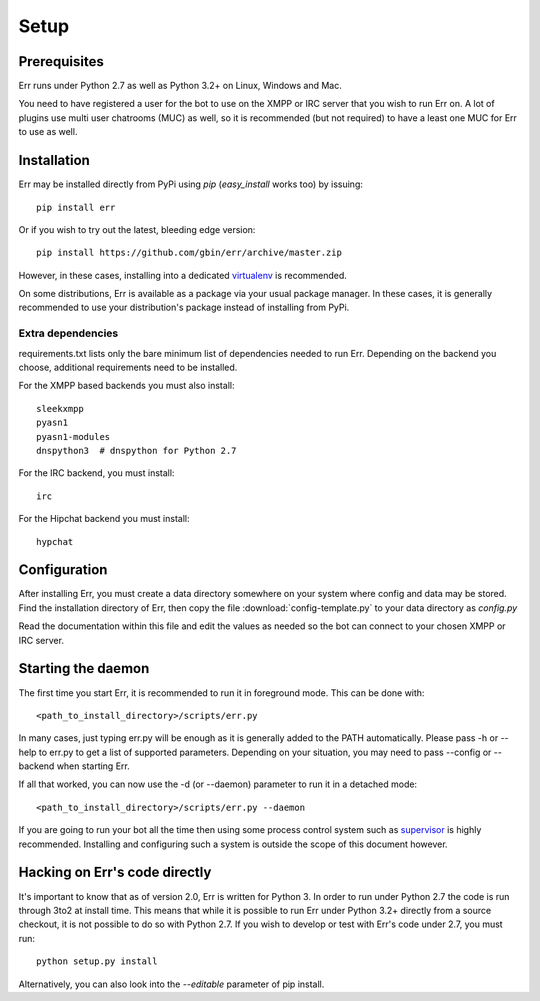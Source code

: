 Setup
=====

Prerequisites
-------------

Err runs under Python 2.7 as well as Python 3.2+ on Linux, Windows and Mac.

You need to have registered a user for the bot to use on the XMPP or IRC server that
you wish to run Err on. A lot of plugins use multi user chatrooms (MUC) as well, so
it is recommended (but not required) to have a least one MUC for Err to use as well.

Installation
------------

Err may be installed directly from PyPi using `pip` (`easy_install` works too) by issuing::

    pip install err

Or if you wish to try out the latest, bleeding edge version::

    pip install https://github.com/gbin/err/archive/master.zip

However, in these cases, installing into a dedicated `virtualenv`_ is recommended.

On some distributions, Err is available as a package via your usual package manager.
In these cases, it is generally recommended to use your distribution's package instead
of installing from PyPi.

Extra dependencies
^^^^^^^^^^^^^^^^^^

requirements.txt lists only the bare minimum list of dependencies needed to run Err.
Depending on the backend you choose, additional requirements need to be installed.

For the XMPP based backends you must also install::

    sleekxmpp
    pyasn1
    pyasn1-modules
    dnspython3  # dnspython for Python 2.7

For the IRC backend, you must install::

    irc

For the Hipchat backend you must install::

    hypchat

Configuration
-------------

After installing Err, you must create a data directory somewhere on your system where
config and data may be stored. Find the installation directory of Err, then copy the
file :download:`config-template.py` to your data directory as *config.py*

Read the documentation within this file and edit the values as needed so the bot can
connect to your chosen XMPP or IRC server.

Starting the daemon
-------------------

The first time you start Err, it is recommended to run it in foreground mode. This can
be done with::

    <path_to_install_directory>/scripts/err.py

In many cases, just typing err.py will be enough as it is generally added to the PATH
automatically. Please pass -h or --help to err.py to get a list of supported parameters.
Depending on your situation, you may need to pass --config or --backend when starting
Err.

If all that worked, you can now use the -d (or --daemon) parameter to run it in a
detached mode::

    <path_to_install_directory>/scripts/err.py --daemon

If you are going to run your bot all the time then using some process control system
such as `supervisor`_ is highly recommended. Installing and configuring such a system
is outside the scope of this document however.

Hacking on Err's code directly
------------------------------

It's important to know that as of version 2.0, Err is written for Python 3. In order
to run under Python 2.7 the code is run through 3to2 at install time. This means that
while it is possible to run Err under Python 3.2+ directly from a source checkout, it
is not possible to do so with Python 2.7. If you wish to develop or test with Err's
code under 2.7, you must run::

    python setup.py install

Alternatively, you can also look into the `--editable` parameter of pip install.

.. _virtualenv: https://pypi.python.org/pypi/virtualenv
.. _supervisor: http://supervisord.org/
